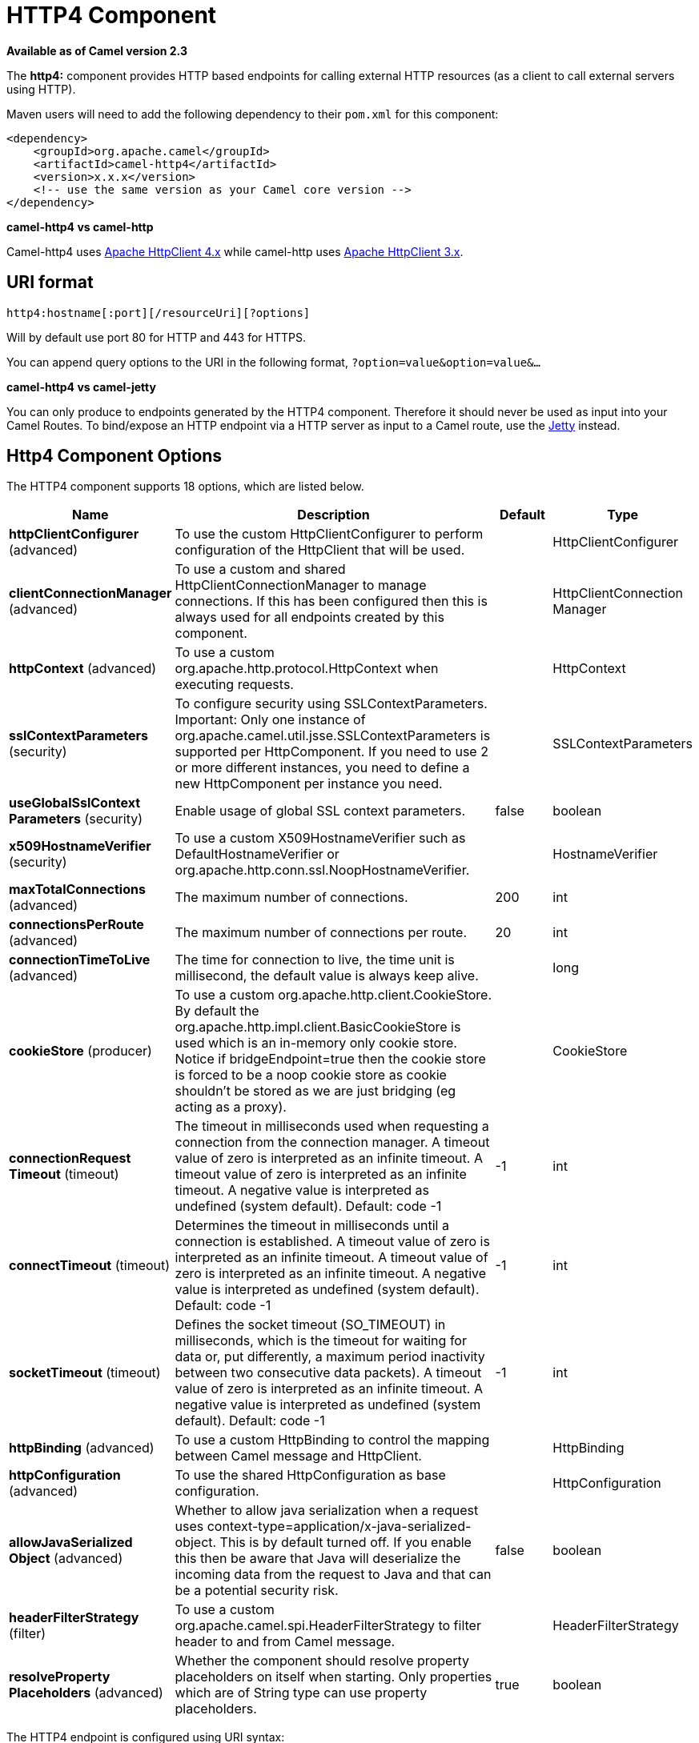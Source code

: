 [[http4-component]]
= HTTP4 Component

*Available as of Camel version 2.3*


The *http4:* component provides HTTP based endpoints
for calling external HTTP resources (as a client to call external
servers using HTTP).

Maven users will need to add the following dependency to their `pom.xml`
for this component:

[source,xml]
------------------------------------------------------------
<dependency>
    <groupId>org.apache.camel</groupId>
    <artifactId>camel-http4</artifactId>
    <version>x.x.x</version>
    <!-- use the same version as your Camel core version -->
</dependency>
------------------------------------------------------------


*camel-http4 vs camel-http*

Camel-http4 uses http://hc.apache.org/httpcomponents-client-ga/[Apache
HttpClient 4.x] while camel-http uses
http://hc.apache.org/httpclient-3.x/[Apache HttpClient 3.x].

== URI format

[source,java]
---------------------------------------------
http4:hostname[:port][/resourceUri][?options]
---------------------------------------------

Will by default use port 80 for HTTP and 443 for HTTPS.

You can append query options to the URI in the following format,
`?option=value&option=value&...`

*camel-http4 vs camel-jetty*

You can only produce to endpoints generated by the HTTP4 component.
Therefore it should never be used as input into your Camel Routes. To
bind/expose an HTTP endpoint via a HTTP server as input to a Camel
route, use the xref:jetty-component.adoc[Jetty] instead.

== Http4 Component Options




// component options: START
The HTTP4 component supports 18 options, which are listed below.



[width="100%",cols="2,5,^1,2",options="header"]
|===
| Name | Description | Default | Type
| *httpClientConfigurer* (advanced) | To use the custom HttpClientConfigurer to perform configuration of the HttpClient that will be used. |  | HttpClientConfigurer
| *clientConnectionManager* (advanced) | To use a custom and shared HttpClientConnectionManager to manage connections. If this has been configured then this is always used for all endpoints created by this component. |  | HttpClientConnection Manager
| *httpContext* (advanced) | To use a custom org.apache.http.protocol.HttpContext when executing requests. |  | HttpContext
| *sslContextParameters* (security) | To configure security using SSLContextParameters. Important: Only one instance of org.apache.camel.util.jsse.SSLContextParameters is supported per HttpComponent. If you need to use 2 or more different instances, you need to define a new HttpComponent per instance you need. |  | SSLContextParameters
| *useGlobalSslContext Parameters* (security) | Enable usage of global SSL context parameters. | false | boolean
| *x509HostnameVerifier* (security) | To use a custom X509HostnameVerifier such as DefaultHostnameVerifier or org.apache.http.conn.ssl.NoopHostnameVerifier. |  | HostnameVerifier
| *maxTotalConnections* (advanced) | The maximum number of connections. | 200 | int
| *connectionsPerRoute* (advanced) | The maximum number of connections per route. | 20 | int
| *connectionTimeToLive* (advanced) | The time for connection to live, the time unit is millisecond, the default value is always keep alive. |  | long
| *cookieStore* (producer) | To use a custom org.apache.http.client.CookieStore. By default the org.apache.http.impl.client.BasicCookieStore is used which is an in-memory only cookie store. Notice if bridgeEndpoint=true then the cookie store is forced to be a noop cookie store as cookie shouldn't be stored as we are just bridging (eg acting as a proxy). |  | CookieStore
| *connectionRequest Timeout* (timeout) | The timeout in milliseconds used when requesting a connection from the connection manager. A timeout value of zero is interpreted as an infinite timeout. A timeout value of zero is interpreted as an infinite timeout. A negative value is interpreted as undefined (system default). Default: code -1 | -1 | int
| *connectTimeout* (timeout) | Determines the timeout in milliseconds until a connection is established. A timeout value of zero is interpreted as an infinite timeout. A timeout value of zero is interpreted as an infinite timeout. A negative value is interpreted as undefined (system default). Default: code -1 | -1 | int
| *socketTimeout* (timeout) | Defines the socket timeout (SO_TIMEOUT) in milliseconds, which is the timeout for waiting for data or, put differently, a maximum period inactivity between two consecutive data packets). A timeout value of zero is interpreted as an infinite timeout. A negative value is interpreted as undefined (system default). Default: code -1 | -1 | int
| *httpBinding* (advanced) | To use a custom HttpBinding to control the mapping between Camel message and HttpClient. |  | HttpBinding
| *httpConfiguration* (advanced) | To use the shared HttpConfiguration as base configuration. |  | HttpConfiguration
| *allowJavaSerialized Object* (advanced) | Whether to allow java serialization when a request uses context-type=application/x-java-serialized-object. This is by default turned off. If you enable this then be aware that Java will deserialize the incoming data from the request to Java and that can be a potential security risk. | false | boolean
| *headerFilterStrategy* (filter) | To use a custom org.apache.camel.spi.HeaderFilterStrategy to filter header to and from Camel message. |  | HeaderFilterStrategy
| *resolveProperty Placeholders* (advanced) | Whether the component should resolve property placeholders on itself when starting. Only properties which are of String type can use property placeholders. | true | boolean
|===
// component options: END










// endpoint options: START
The HTTP4 endpoint is configured using URI syntax:

----
http4:httpUri
----

with the following path and query parameters:

=== Path Parameters (1 parameters):


[width="100%",cols="2,5,^1,2",options="header"]
|===
| Name | Description | Default | Type
| *httpUri* | *Required* The url of the HTTP endpoint to call. |  | URI
|===


=== Query Parameters (50 parameters):


[width="100%",cols="2,5,^1,2",options="header"]
|===
| Name | Description | Default | Type
| *disableStreamCache* (common) | Determines whether or not the raw input stream from Servlet is cached or not (Camel will read the stream into a in memory/overflow to file, Stream caching) cache. By default Camel will cache the Servlet input stream to support reading it multiple times to ensure it Camel can retrieve all data from the stream. However you can set this option to true when you for example need to access the raw stream, such as streaming it directly to a file or other persistent store. DefaultHttpBinding will copy the request input stream into a stream cache and put it into message body if this option is false to support reading the stream multiple times. If you use Servlet to bridge/proxy an endpoint then consider enabling this option to improve performance, in case you do not need to read the message payload multiple times. The http/http4 producer will by default cache the response body stream. If setting this option to true, then the producers will not cache the response body stream but use the response stream as-is as the message body. | false | boolean
| *headerFilterStrategy* (common) | To use a custom HeaderFilterStrategy to filter header to and from Camel message. |  | HeaderFilterStrategy
| *httpBinding* (common) | To use a custom HttpBinding to control the mapping between Camel message and HttpClient. |  | HttpBinding
| *authenticationPreemptive* (producer) | If this option is true, camel-http4 sends preemptive basic authentication to the server. | false | boolean
| *bridgeEndpoint* (producer) | If the option is true, HttpProducer will ignore the Exchange.HTTP_URI header, and use the endpoint's URI for request. You may also set the option throwExceptionOnFailure to be false to let the HttpProducer send all the fault response back. | false | boolean
| *chunked* (producer) | If this option is false the Servlet will disable the HTTP streaming and set the content-length header on the response | true | boolean
| *clearExpiredCookies* (producer) | Whether to clear expired cookies before sending the HTTP request. This ensures the cookies store does not keep growing by adding new cookies which is newer removed when they are expired. | true | boolean
| *connectionClose* (producer) | Specifies whether a Connection Close header must be added to HTTP Request. By default connectionClose is false. | false | boolean
| *cookieStore* (producer) | To use a custom CookieStore. By default the BasicCookieStore is used which is an in-memory only cookie store. Notice if bridgeEndpoint=true then the cookie store is forced to be a noop cookie store as cookie shouldn't be stored as we are just bridging (eg acting as a proxy). If a cookieHandler is set then the cookie store is also forced to be a noop cookie store as cookie handling is then performed by the cookieHandler. |  | CookieStore
| *copyHeaders* (producer) | If this option is true then IN exchange headers will be copied to OUT exchange headers according to copy strategy. Setting this to false, allows to only include the headers from the HTTP response (not propagating IN headers). | true | boolean
| *deleteWithBody* (producer) | Whether the HTTP DELETE should include the message body or not. By default HTTP DELETE do not include any HTTP body. However in some rare cases users may need to be able to include the message body. | false | boolean
| *getWithBody* (producer) | Whether the HTTP GET should include the message body or not. By default HTTP GET do not include any HTTP body. However in some rare cases users may need to be able to include the message body. | false | boolean
| *httpMethod* (producer) | Configure the HTTP method to use. The HttpMethod header cannot override this option if set. |  | HttpMethods
| *ignoreResponseBody* (producer) | If this option is true, The http producer won't read response body and cache the input stream | false | boolean
| *preserveHostHeader* (producer) | If the option is true, HttpProducer will set the Host header to the value contained in the current exchange Host header, useful in reverse proxy applications where you want the Host header received by the downstream server to reflect the URL called by the upstream client, this allows applications which use the Host header to generate accurate URL's for a proxied service | false | boolean
| *throwExceptionOnFailure* (producer) | Option to disable throwing the HttpOperationFailedException in case of failed responses from the remote server. This allows you to get all responses regardless of the HTTP status code. | true | boolean
| *transferException* (producer) | If enabled and an Exchange failed processing on the consumer side, and if the caused Exception was send back serialized in the response as a application/x-java-serialized-object content type. On the producer side the exception will be deserialized and thrown as is, instead of the HttpOperationFailedException. The caused exception is required to be serialized. This is by default turned off. If you enable this then be aware that Java will deserialize the incoming data from the request to Java and that can be a potential security risk. | false | boolean
| *cookieHandler* (producer) | Configure a cookie handler to maintain a HTTP session |  | CookieHandler
| *okStatusCodeRange* (producer) | The status codes which are considered a success response. The values are inclusive. Multiple ranges can be defined, separated by comma, e.g. 200-204,209,301-304. Each range must be a single number or from-to with the dash included. | 200-299 | String
| *urlRewrite* (producer) | *Deprecated* Refers to a custom org.apache.camel.component.http.UrlRewrite which allows you to rewrite urls when you bridge/proxy endpoints. See more details at \http://camel.apache.org/urlrewrite.html |  | UrlRewrite
| *clientBuilder* (advanced) | Provide access to the http client request parameters used on new RequestConfig instances used by producers or consumers of this endpoint. |  | HttpClientBuilder
| *clientConnectionManager* (advanced) | To use a custom HttpClientConnectionManager to manage connections |  | HttpClientConnection Manager
| *connectionsPerRoute* (advanced) | The maximum number of connections per route. | 20 | int
| *httpClient* (advanced) | Sets a custom HttpClient to be used by the producer |  | HttpClient
| *httpClientConfigurer* (advanced) | Register a custom configuration strategy for new HttpClient instances created by producers or consumers such as to configure authentication mechanisms etc |  | HttpClientConfigurer
| *httpClientOptions* (advanced) | To configure the HttpClient using the key/values from the Map. |  | Map
| *httpContext* (advanced) | To use a custom HttpContext instance |  | HttpContext
| *mapHttpMessageBody* (advanced) | If this option is true then IN exchange Body of the exchange will be mapped to HTTP body. Setting this to false will avoid the HTTP mapping. | true | boolean
| *mapHttpMessageFormUrl EncodedBody* (advanced) | If this option is true then IN exchange Form Encoded body of the exchange will be mapped to HTTP. Setting this to false will avoid the HTTP Form Encoded body mapping. | true | boolean
| *mapHttpMessageHeaders* (advanced) | If this option is true then IN exchange Headers of the exchange will be mapped to HTTP headers. Setting this to false will avoid the HTTP Headers mapping. | true | boolean
| *maxTotalConnections* (advanced) | The maximum number of connections. | 200 | int
| *synchronous* (advanced) | Sets whether synchronous processing should be strictly used, or Camel is allowed to use asynchronous processing (if supported). | false | boolean
| *useSystemProperties* (advanced) | To use System Properties as fallback for configuration | false | boolean
| *proxyAuthDomain* (proxy) | Proxy authentication domain to use with NTML |  | String
| *proxyAuthHost* (proxy) | Proxy authentication host |  | String
| *proxyAuthMethod* (proxy) | Proxy authentication method to use |  | String
| *proxyAuthPassword* (proxy) | Proxy authentication password |  | String
| *proxyAuthPort* (proxy) | Proxy authentication port |  | int
| *proxyAuthScheme* (proxy) | Proxy authentication scheme to use |  | String
| *proxyAuthUsername* (proxy) | Proxy authentication username |  | String
| *proxyHost* (proxy) | Proxy hostname to use |  | String
| *proxyPort* (proxy) | Proxy port to use |  | int
| *authDomain* (security) | Authentication domain to use with NTML |  | String
| *authHost* (security) | Authentication host to use with NTML |  | String
| *authMethod* (security) | Authentication methods allowed to use as a comma separated list of values Basic, Digest or NTLM. |  | String
| *authMethodPriority* (security) | Which authentication method to prioritize to use, either as Basic, Digest or NTLM. |  | String
| *authPassword* (security) | Authentication password |  | String
| *authUsername* (security) | Authentication username |  | String
| *sslContextParameters* (security) | To configure security using SSLContextParameters. Important: Only one instance of org.apache.camel.util.jsse.SSLContextParameters is supported per HttpComponent. If you need to use 2 or more different instances, you need to define a new HttpComponent per instance you need. |  | SSLContextParameters
| *x509HostnameVerifier* (security) | To use a custom X509HostnameVerifier such as DefaultHostnameVerifier or org.apache.http.conn.ssl.NoopHostnameVerifier. |  | HostnameVerifier
|===
// endpoint options: END
// spring-boot-auto-configure options: START
== Spring Boot Auto-Configuration

When using Spring Boot make sure to use the following Maven dependency to have support for auto configuration:

[source,xml]
----
<dependency>
  <groupId>org.apache.camel</groupId>
  <artifactId>camel-http4-starter</artifactId>
  <version>x.x.x</version>
  <!-- use the same version as your Camel core version -->
</dependency>
----


The component supports 19 options, which are listed below.



[width="100%",cols="2,5,^1,2",options="header"]
|===
| Name | Description | Default | Type
| *camel.component.http4.allow-java-serialized-object* | Whether to allow java serialization when a request uses context-type=application/x-java-serialized-object. This is by default turned off. If you enable this then be aware that Java will deserialize the incoming data from the request to Java and that can be a potential security risk. | false | Boolean
| *camel.component.http4.client-connection-manager* | To use a custom and shared HttpClientConnectionManager to manage connections. If this has been configured then this is always used for all endpoints created by this component. The option is a org.apache.http.conn.HttpClientConnectionManager type. |  | String
| *camel.component.http4.connect-timeout* | Determines the timeout in milliseconds until a connection is established. A timeout value of zero is interpreted as an infinite timeout. A timeout value of zero is interpreted as an infinite timeout. A negative value is interpreted as undefined (system default). Default: code -1 | -1 | Integer
| *camel.component.http4.connection-request-timeout* | The timeout in milliseconds used when requesting a connection from the connection manager. A timeout value of zero is interpreted as an infinite timeout. A timeout value of zero is interpreted as an infinite timeout. A negative value is interpreted as undefined (system default). Default: code -1 | -1 | Integer
| *camel.component.http4.connection-time-to-live* | The time for connection to live, the time unit is millisecond, the default value is always keep alive. |  | Long
| *camel.component.http4.connections-per-route* | The maximum number of connections per route. | 20 | Integer
| *camel.component.http4.cookie-store* | To use a custom org.apache.http.client.CookieStore. By default the org.apache.http.impl.client.BasicCookieStore is used which is an in-memory only cookie store. Notice if bridgeEndpoint=true then the cookie store is forced to be a noop cookie store as cookie shouldn't be stored as we are just bridging (eg acting as a proxy). The option is a org.apache.http.client.CookieStore type. |  | String
| *camel.component.http4.enabled* | Enable http4 component | true | Boolean
| *camel.component.http4.header-filter-strategy* | To use a custom org.apache.camel.spi.HeaderFilterStrategy to filter header to and from Camel message. The option is a org.apache.camel.spi.HeaderFilterStrategy type. |  | String
| *camel.component.http4.http-binding* | To use a custom HttpBinding to control the mapping between Camel message and HttpClient. The option is a org.apache.camel.http.common.HttpBinding type. |  | String
| *camel.component.http4.http-client-configurer* | To use the custom HttpClientConfigurer to perform configuration of the HttpClient that will be used. The option is a org.apache.camel.component.http4.HttpClientConfigurer type. |  | String
| *camel.component.http4.http-configuration* | To use the shared HttpConfiguration as base configuration. The option is a org.apache.camel.http.common.HttpConfiguration type. |  | String
| *camel.component.http4.http-context* | To use a custom org.apache.http.protocol.HttpContext when executing requests. The option is a org.apache.http.protocol.HttpContext type. |  | String
| *camel.component.http4.max-total-connections* | The maximum number of connections. | 200 | Integer
| *camel.component.http4.resolve-property-placeholders* | Whether the component should resolve property placeholders on itself when starting. Only properties which are of String type can use property placeholders. | true | Boolean
| *camel.component.http4.socket-timeout* | Defines the socket timeout (SO_TIMEOUT) in milliseconds, which is the timeout for waiting for data or, put differently, a maximum period inactivity between two consecutive data packets). A timeout value of zero is interpreted as an infinite timeout. A negative value is interpreted as undefined (system default). Default: code -1 | -1 | Integer
| *camel.component.http4.ssl-context-parameters* | To configure security using SSLContextParameters. Important: Only one instance of org.apache.camel.util.jsse.SSLContextParameters is supported per HttpComponent. If you need to use 2 or more different instances, you need to define a new HttpComponent per instance you need. The option is a org.apache.camel.util.jsse.SSLContextParameters type. |  | String
| *camel.component.http4.use-global-ssl-context-parameters* | Enable usage of global SSL context parameters. | false | Boolean
| *camel.component.http4.x509-hostname-verifier* | To use a custom X509HostnameVerifier such as DefaultHostnameVerifier or org.apache.http.conn.ssl.NoopHostnameVerifier. The option is a javax.net.ssl.HostnameVerifier type. |  | String
|===
// spring-boot-auto-configure options: END








== Message Headers

[width="100%",cols="10%,20%,70%",options="header",]
|=======================================================================
|Name |Type |Description

|`Exchange.HTTP_URI` |`String` |URI to call. Will override existing URI set directly on the endpoint.
This uri is the uri of the http server to call. Its not the same as the
Camel endpoint uri, where you can configure endpoint options such as
security etc. This header does not support that, its only the uri of the
http server.

|`Exchange.HTTP_PATH` |`String` |Request URI's path, the header will be used to build the request URI
with the HTTP_URI.

|`Exchange.HTTP_QUERY` |`String` |URI parameters. Will override existing URI parameters set directly on
the endpoint.

|`Exchange.HTTP_RESPONSE_CODE` |`int` |The HTTP response code from the external server. Is 200 for OK.

|`Exchange.HTTP_RESPONSE_TEXT` | `String` |The HTTP response text from the external server.

|`Exchange.HTTP_CHARACTER_ENCODING` |`String` |Character encoding.

|`Exchange.CONTENT_TYPE` |`String` |The HTTP content type. Is set on both the IN and OUT message to provide
a content type, such as `text/html`.

|`Exchange.CONTENT_ENCODING` |`String` |The HTTP content encoding. Is set on both the IN and OUT message to
provide a content encoding, such as `gzip`.
|=======================================================================

== Message Body

Camel will store the HTTP response from the external server on the OUT
body. All headers from the IN message will be copied to the OUT message,
so headers are preserved during routing. Additionally Camel will add the
HTTP response headers as well to the OUT message headers.

 


== Using System Properties

When setting useSystemProperties to true, the HTTP Client will look for
the following System Properties and it will use it:

* ssl.TrustManagerFactory.algorithm
* http://javax.net/[javax.net].ssl.trustStoreType
* http://javax.net/[javax.net].ssl.trustStore
* http://javax.net/[javax.net].ssl.trustStoreProvider
* http://javax.net/[javax.net].ssl.trustStorePassword
* java.home
* ssl.KeyManagerFactory.algorithm
* http://javax.net/[javax.net].ssl.keyStoreType
* http://javax.net/[javax.net].ssl.keyStore
* http://javax.net/[javax.net].ssl.keyStoreProvider
* http://javax.net/[javax.net].ssl.keyStorePassword
* http.proxyHost
* http.proxyPort
* http.nonProxyHosts
* http.keepAlive
* http.maxConnections

== Response code

Camel will handle according to the HTTP response code:

* Response code is in the range 100..299, Camel regards it as a success
response.
* Response code is in the range 300..399, Camel regards it as a
redirection response and will throw a `HttpOperationFailedException`
with the information.
* Response code is 400+, Camel regards it as an external server failure
and will throw a `HttpOperationFailedException` with the information.

*throwExceptionOnFailure*
The option, `throwExceptionOnFailure`, can be set to `false` to prevent
the `HttpOperationFailedException` from being thrown for failed response
codes. This allows you to get any response from the remote server.

There is a sample below demonstrating this.

== HttpOperationFailedException

This exception contains the following information:

* The HTTP status code
* The HTTP status line (text of the status code)
* Redirect location, if server returned a redirect
* Response body as a `java.lang.String`, if server provided a body as
response

== Which HTTP method will be used

The following algorithm is used to determine what HTTP method should be used:

 1. Use method provided as endpoint configuration (`httpMethod`).

 2. Use method provided in header (`Exchange.HTTP_METHOD`).

 3. `GET` if query string is provided in header.

 4. `GET` if endpoint is configured with a query string.

 5. `POST` if there is data to send (body is not `null`).

 6. `GET` otherwise.

== How to get access to HttpServletRequest and HttpServletResponse

You can get access to these two using the Camel type converter system
using

 *NOTE* You can get the request and response not just from the processor
after the camel-jetty or camel-cxf endpoint.

[source,java]
----------------------------------------------------------------------------------
HttpServletRequest request = exchange.getIn().getBody(HttpServletRequest.class);
HttpServletRequest response = exchange.getIn().getBody(HttpServletResponse.class);
----------------------------------------------------------------------------------

== Configuring URI to call

You can set the HTTP producer's URI directly form the endpoint URI. In
the route below, Camel will call out to the external server, `oldhost`,
using HTTP.

[source,java]
-------------------------------
from("direct:start")
        .to("http4://oldhost");
-------------------------------

And the equivalent Spring sample:

[source,xml]
---------------------------------------------------------------------
<camelContext xmlns="http://activemq.apache.org/camel/schema/spring">
  <route>
    <from uri="direct:start"/>
    <to uri="http4://oldhost"/>
  </route>
</camelContext>
---------------------------------------------------------------------

You can override the HTTP endpoint URI by adding a header with the key,
`Exchange.HTTP_URI`, on the message.

[source,java]
-----------------------------------------------------------
from("direct:start")
  .setHeader(Exchange.HTTP_URI, constant("http://newhost"))
  .to("http4://oldhost");
-----------------------------------------------------------

In the sample above Camel will call the http://newhost despite the
endpoint is configured with http4://oldhost.

If the http4 endpoint is working in bridge mode, it will ignore the
message header of `Exchange.HTTP_URI`.

== Configuring URI Parameters

The *http* producer supports URI parameters to be sent to the HTTP
server. The URI parameters can either be set directly on the endpoint
URI or as a header with the key `Exchange.HTTP_QUERY` on the message.

[source,java]
------------------------------------------------
from("direct:start")
  .to("http4://oldhost?order=123&detail=short");
------------------------------------------------

Or options provided in a header:

[source,java]
---------------------------------------------------------------------
from("direct:start")
  .setHeader(Exchange.HTTP_QUERY, constant("order=123&detail=short"))
  .to("http4://oldhost");
---------------------------------------------------------------------

== How to set the http method (GET/PATCH/POST/PUT/DELETE/HEAD/OPTIONS/TRACE) to the HTTP producer

*Using the http PATCH method*

The http PATCH method is supported starting with Camel 2.11.3 / 2.12.1.

The HTTP4 component provides a way to set the HTTP request method by
setting the message header. Here is an example:

[source,java]
-----------------------------------------------------------------------------------------------
from("direct:start")
  .setHeader(Exchange.HTTP_METHOD, constant(org.apache.camel.component.http4.HttpMethods.POST))
  .to("http4://www.google.com")
  .to("mock:results");
-----------------------------------------------------------------------------------------------

The method can be written a bit shorter using the string constants:

[source,java]
-----------------------------------------------
.setHeader("CamelHttpMethod", constant("POST"))
-----------------------------------------------

And the equivalent Spring sample:

[source,xml]
---------------------------------------------------------------------
<camelContext xmlns="http://activemq.apache.org/camel/schema/spring">
  <route>
    <from uri="direct:start"/>
    <setHeader headerName="CamelHttpMethod">
        <constant>POST</constant>
    </setHeader>
    <to uri="http4://www.google.com"/>
    <to uri="mock:results"/>
  </route>
</camelContext>
---------------------------------------------------------------------

== Using client timeout - SO_TIMEOUT

See the
https://svn.apache.org/repos/asf/camel/trunk/components/camel-http4/src/test/java/org/apache/camel/component/http4/HttpSOTimeoutTest.java[HttpSOTimeoutTest]
unit test.

*Since Camel 2.13.0*: See the updated
https://github.com/apache/camel/blob/master/components/camel-http4/src/test/java/org/apache/camel/component/http4/HttpSOTimeoutTest.java[HttpSOTimeoutTest]
unit test.

== Configuring a Proxy

The HTTP4 component provides a way to configure a proxy.

[source,java]
------------------------------------------------------------------------
from("direct:start")
  .to("http4://oldhost?proxyAuthHost=www.myproxy.com&proxyAuthPort=80");
------------------------------------------------------------------------

There is also support for proxy authentication via the
`proxyAuthUsername` and `proxyAuthPassword` options.

=== Using proxy settings outside of URI

To avoid System properties conflicts, you can set proxy configuration
only from the CamelContext or URI.

 Java DSL :

[source,java]
---------------------------------------------------------------
 context.getProperties().put("http.proxyHost", "172.168.18.9");
 context.getProperties().put("http.proxyPort" "8080");
---------------------------------------------------------------

Spring XML

[source,xml]
----------------------------------------------------------------
   <camelContext>
       <properties>
           <property key="http.proxyHost" value="172.168.18.9"/>
           <property key="http.proxyPort" value="8080"/>
      </properties>
   </camelContext>
----------------------------------------------------------------

Camel will first set the settings from Java System or CamelContext
Properties and then the endpoint proxy options if provided.

 So you can override the system properties with the endpoint options.

Notice in *Camel 2.8* there is also a `http.proxyScheme` property you
can set to explicit configure the scheme to use.

== Configuring charset

If you are using `POST` to send data you can configure the `charset`
using the `Exchange` property:

[source,java]
----------------------------------------------------------
exchange.setProperty(Exchange.CHARSET_NAME, "ISO-8859-1");
----------------------------------------------------------

=== Sample with scheduled poll

This sample polls the Google homepage every 10 seconds and write the
page to the file `message.html`:

[source,java]
------------------------------------------------------------
from("timer://foo?fixedRate=true&delay=0&period=10000")
  .to("http4://www.google.com")
  .setHeader(FileComponent.HEADER_FILE_NAME, "message.html")
  .to("file:target/google");
------------------------------------------------------------

=== URI Parameters from the endpoint URI

In this sample we have the complete URI endpoint that is just what you
would have typed in a web browser. Multiple URI parameters can of course
be set using the `&` character as separator, just as you would in the
web browser. Camel does no tricks here.

[source,java]
-----------------------------------------------------------------
// we query for Camel at the Google page
template.sendBody("http4://www.google.com/search?q=Camel", null);
-----------------------------------------------------------------

=== URI Parameters from the Message

[source,java]
------------------------------------------------------------------
Map headers = new HashMap();
headers.put(Exchange.HTTP_QUERY, "q=Camel&lr=lang_en");
// we query for Camel and English language at Google
template.sendBody("http4://www.google.com/search", null, headers);
------------------------------------------------------------------

In the header value above notice that it should *not* be prefixed with
`?` and you can separate parameters as usual with the `&` char.

=== Getting the Response Code

You can get the HTTP response code from the HTTP4 component by getting
the value from the Out message header with
`Exchange.HTTP_RESPONSE_CODE`.

[source,java]
------------------------------------------------------------------------------------
Exchange exchange = template.send("http4://www.google.com/search", new Processor() {
  public void process(Exchange exchange) throws Exception {
    exchange.getIn().setHeader(Exchange.HTTP_QUERY, constant("hl=en&q=activemq"));
  }
});
Message out = exchange.getOut();
int responseCode = out.getHeader(Exchange.HTTP_RESPONSE_CODE, Integer.class);
------------------------------------------------------------------------------------

== Disabling Cookies

To disable cookies you can set the HTTP Client to ignore cookies by
adding this URI option:

 `httpClient.cookieSpec=ignoreCookies`

== Advanced Usage

If you need more control over the HTTP producer you should use the
`HttpComponent` where you can set various classes to give you custom
behavior.

=== Setting up SSL for HTTP Client

[[HTTP4-UsingtheJSSEConfigurationUtility]]
Using the JSSE Configuration Utility

As of Camel 2.8, the HTTP4 component supports SSL/TLS configuration
through the xref:latest@manual::camel-configuration-utilities.adoc[Camel JSSE
Configuration Utility].  This utility greatly decreases the amount of
component specific code you need to write and is configurable at the
endpoint and component levels.  The following examples demonstrate how
to use the utility with the HTTP4 component.

[[HTTP4-Programmaticconfigurationofthecomponent]]
Programmatic configuration of the component

[source,java]
---------------------------------------------------------------------------------------
KeyStoreParameters ksp = new KeyStoreParameters();
ksp.setResource("/users/home/server/keystore.jks");
ksp.setPassword("keystorePassword");

KeyManagersParameters kmp = new KeyManagersParameters();
kmp.setKeyStore(ksp);
kmp.setKeyPassword("keyPassword");

SSLContextParameters scp = new SSLContextParameters();
scp.setKeyManagers(kmp);

HttpComponent httpComponent = getContext().getComponent("https4", HttpComponent.class);
httpComponent.setSslContextParameters(scp);
---------------------------------------------------------------------------------------

[[HTTP4-SpringDSLbasedconfigurationofendpoint]]
Spring DSL based configuration of endpoint

[source,xml]
--------------------------------------------------------------------------------------
...
  <camel:sslContextParameters
      id="sslContextParameters">
    <camel:keyManagers
        keyPassword="keyPassword">
      <camel:keyStore
          resource="/users/home/server/keystore.jks"
          password="keystorePassword"/>
    </camel:keyManagers>
  </camel:sslContextParameters>...
...
  <to uri="https4://127.0.0.1/mail/?sslContextParameters=#sslContextParameters"/>...
--------------------------------------------------------------------------------------

[[HTTP4-ConfiguringApacheHTTPClientDirectly]]
Configuring Apache HTTP Client Directly

Basically camel-http4 component is built on the top of
http://hc.apache.org/httpcomponents-client-ga/[Apache HttpClient].
Please refer to
http://hc.apache.org/httpcomponents-client-ga/tutorial/html/connmgmt.html#d4e537[SSL/TLS
customization] for details or have a look into the
`org.apache.camel.component.http4.HttpsServerTestSupport` unit test base
class.

 You can also implement a custom
`org.apache.camel.component.http4.HttpClientConfigurer` to do some
configuration on the http client if you need full control of it.

However if you _just_ want to specify the keystore and truststore you
can do this with Apache HTTP `HttpClientConfigurer`, for example:

[source,java]
------------------------------------------------------------------------------------------------------
KeyStore keystore = ...;
KeyStore truststore = ...;

SchemeRegistry registry = new SchemeRegistry();
registry.register(new Scheme("https", 443, new SSLSocketFactory(keystore, "mypassword", truststore)));
------------------------------------------------------------------------------------------------------

And then you need to create a class that implements
`HttpClientConfigurer`, and registers https protocol providing a
keystore or truststore per example above. Then, from your camel route
builder class you can hook it up like so:

[source,java]
--------------------------------------------------------------------------------------
HttpComponent httpComponent = getContext().getComponent("http4", HttpComponent.class);
httpComponent.setHttpClientConfigurer(new MyHttpClientConfigurer());
--------------------------------------------------------------------------------------

If you are doing this using the Spring DSL, you can specify your
`HttpClientConfigurer` using the URI. For example:

[source,xml]
-----------------------------------------------------------------------------------------
<bean id="myHttpClientConfigurer"
 class="my.https.HttpClientConfigurer">
</bean>

<to uri="https4://myhostname.com:443/myURL?httpClientConfigurer=myHttpClientConfigurer"/>
-----------------------------------------------------------------------------------------

As long as you implement the HttpClientConfigurer and configure your
keystore and truststore as described above, it will work fine.

[[HTTP4-UsingHTTPStoauthenticategotchas]]
Using HTTPS to authenticate gotchas

An end user reported that he had problem with authenticating with HTTPS.
The problem was eventually resolved by providing a custom configured
`org.apache.http.protocol.HttpContext`:

* 1. Create a (Spring) factory for HttpContexts:

[source,java]
------------------------------------------------------------------
public class HttpContextFactory {

  private String httpHost = "localhost";
  private String httpPort = 9001;

  private BasicHttpContext httpContext = new BasicHttpContext();
  private BasicAuthCache authCache = new BasicAuthCache();
  private BasicScheme basicAuth = new BasicScheme();

  public HttpContext getObject() {
    authCache.put(new HttpHost(httpHost, httpPort), basicAuth);

    httpContext.setAttribute(ClientContext.AUTH_CACHE, authCache);

    return httpContext;
  }

  // getter and setter
}
------------------------------------------------------------------

* 2. Declare an HttpContext in the Spring application context file:

[source,xml]
---------------------------------------------------------------------------------------
<bean id="myHttpContext" factory-bean="httpContextFactory" factory-method="getObject"/>
---------------------------------------------------------------------------------------

* 3. Reference the context in the http4 URL:

[source,xml]
-----------------------------------------------------------------------
<to uri="https4://myhostname.com:443/myURL?httpContext=myHttpContext"/>
-----------------------------------------------------------------------

[[HTTP4-UsingdifferentSSLContextParameters]]
Using different SSLContextParameters

The xref:http4-component.adoc[HTTP4] component only support one instance of
`org.apache.camel.util.jsse.SSLContextParameters` per component. If you
need to use 2 or more different instances, then you need to setup
multiple xref:http4-component.adoc[HTTP4] components as shown below. Where we have
2 components, each using their own instance of `sslContextParameters`
property.

[source,xml]
----------------------------------------------------------------------------
<bean id="http4-foo" class="org.apache.camel.component.http4.HttpComponent">
   <property name="sslContextParameters" ref="sslContextParams1"/>
   <property name="x509HostnameVerifier" ref="hostnameVerifier"/>
</bean>

<bean id="http4-bar" class="org.apache.camel.component.http4.HttpComponent">
   <property name="sslContextParameters" ref="sslContextParams2"/>
   <property name="x509HostnameVerifier" ref="hostnameVerifier"/>
</bean>
----------------------------------------------------------------------------
